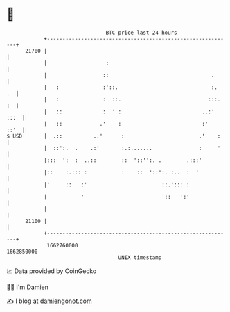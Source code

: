 * 👋

#+begin_example
                                   BTC price last 24 hours                    
               +------------------------------------------------------------+ 
         21700 |                                                            | 
               |                   :                                        | 
               |                  ::                                 .      | 
               |   :              :'::.                              :.  .  | 
               |   :              :  ::.                            :::. :  | 
               |   ::             :  ' :                          ..:' :::  | 
               |   ::            .'    :                          :'   ::'  | 
   $ USD       |  .::          ..'      :                        .'    :    | 
               |  ::':.  .    .:'       :.:.......               :     '    | 
               |:::  ':  :  ..::        ::  '::'':. .        .:::'          | 
               |::    :.::: :           :    ::  '::':. :..  :  '           | 
               |'     ::   :'                        ::.'::: :              | 
               |           '                         '::   ':'              | 
               |                                                            | 
         21100 |                                                            | 
               +------------------------------------------------------------+ 
                1662760000                                        1662850000  
                                       UNIX timestamp                         
#+end_example
📈 Data provided by CoinGecko

🧑‍💻 I'm Damien

✍️ I blog at [[https://www.damiengonot.com][damiengonot.com]]

